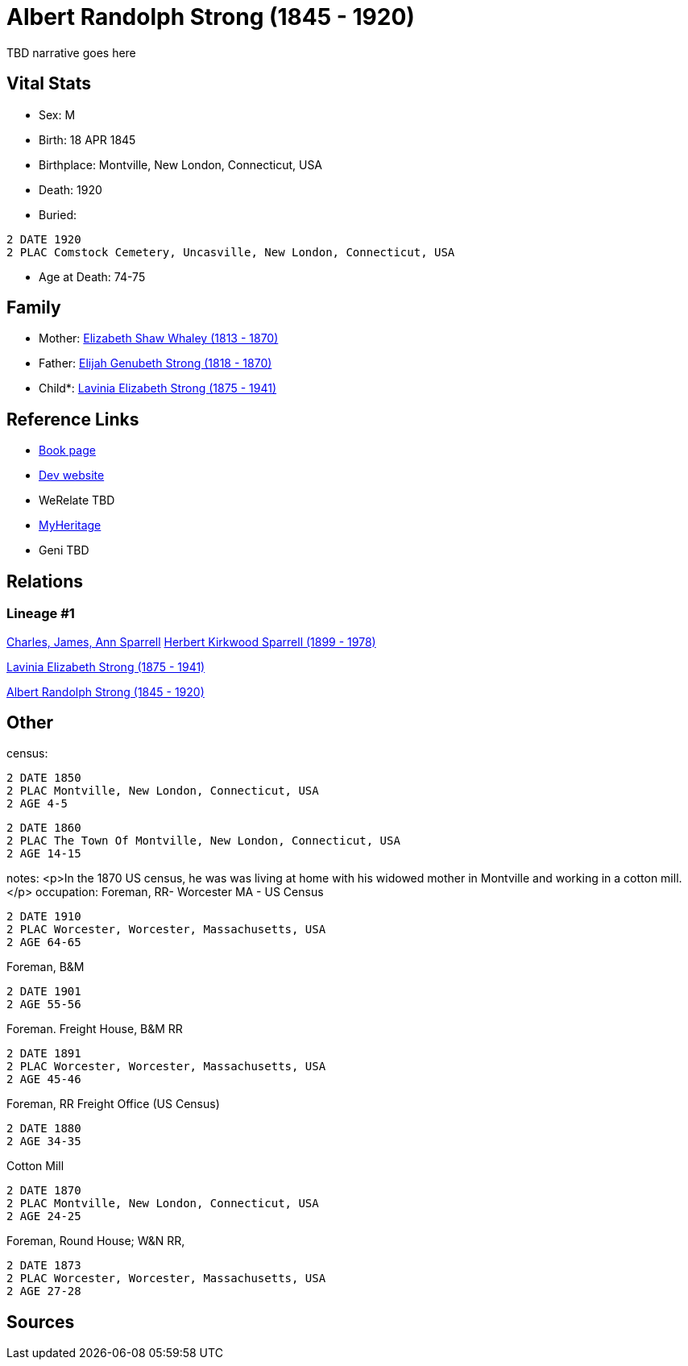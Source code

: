 = Albert Randolph Strong (1845 - 1920)

TBD narrative goes here


== Vital Stats


* Sex: M
* Birth: 18 APR 1845
* Birthplace: Montville, New London, Connecticut, USA
* Death: 1920
* Buried: 
----
2 DATE 1920
2 PLAC Comstock Cemetery, Uncasville, New London, Connecticut, USA
----

* Age at Death: 74-75


== Family
* Mother: https://github.com/spoarrell/cfs_ancestors/tree/main/Vol_02_Ships/V2_C5_Ancestors/V2_C5_G4/gen4.PMPM.adoc[Elizabeth Shaw Whaley (1813 - 1870)]


* Father: https://github.com/spoarrell/cfs_ancestors/tree/main/Vol_02_Ships/V2_C5_Ancestors/V2_C5_G4/gen4.PMPP.adoc[Elijah Genubeth Strong (1818 - 1870)]


* Child*: https://github.com/spoarrell/cfs_ancestors/tree/main/Vol_02_Ships/V2_C5_Ancestors/V2_C5_G2/gen2.PM.adoc[Lavinia Elizabeth Strong (1875 - 1941)]



== Reference Links
* https://github.com/spoarrell/cfs_ancestors/tree/main/Vol_02_Ships/V2_C5_Ancestors/V2_C5_G3/gen3.PMP.adoc[Book page]
* https://cfsjksas.gigalixirapp.com/person?p=p0075[Dev website]
* WeRelate TBD
* https://www.myheritage.com/profile-OYYV6NML2DHJUFEXHD45V4W32Y6KPTI-23000290/albert-randolph-strong[MyHeritage]
* Geni TBD

== Relations
=== Lineage #1
https://github.com/spoarrell/cfs_ancestors/tree/main/Vol_02_Ships/V2_C1_Principals/0_intro_principals.adoc[Charles, James, Ann Sparrell]
https://github.com/spoarrell/cfs_ancestors/tree/main/Vol_02_Ships/V2_C5_Ancestors/V2_C5_G1/gen1.P.adoc[Herbert Kirkwood Sparrell (1899 - 1978)]

https://github.com/spoarrell/cfs_ancestors/tree/main/Vol_02_Ships/V2_C5_Ancestors/V2_C5_G2/gen2.PM.adoc[Lavinia Elizabeth Strong (1875 - 1941)]

https://github.com/spoarrell/cfs_ancestors/tree/main/Vol_02_Ships/V2_C5_Ancestors/V2_C5_G3/gen3.PMP.adoc[Albert Randolph Strong (1845 - 1920)]


== Other
census: 
----
2 DATE 1850
2 PLAC Montville, New London, Connecticut, USA
2 AGE 4-5
----

----
2 DATE 1860
2 PLAC The Town Of Montville, New London, Connecticut, USA
2 AGE 14-15
----

notes: <p>In the 1870 US census, he was was living at home with his widowed mother in Montville and working in a cotton mill.</p>
occupation: Foreman, RR- Worcester MA - US Census
----
2 DATE 1910
2 PLAC Worcester, Worcester, Massachusetts, USA
2 AGE 64-65
----
Foreman, B&M
----
2 DATE 1901
2 AGE 55-56
----
Foreman. Freight House, B&M RR
----
2 DATE 1891
2 PLAC Worcester, Worcester, Massachusetts, USA
2 AGE 45-46
----
Foreman, RR Freight Office (US Census)
----
2 DATE 1880
2 AGE 34-35
----
Cotton Mill
----
2 DATE 1870
2 PLAC Montville, New London, Connecticut, USA
2 AGE 24-25
----
Foreman, Round House; W&N RR,
----
2 DATE 1873
2 PLAC Worcester, Worcester, Massachusetts, USA
2 AGE 27-28
----


== Sources
